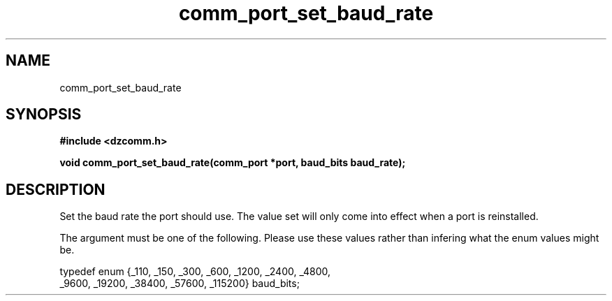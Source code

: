 .\" Generated by the Allegro makedoc utility
.TH comm_port_set_baud_rate 3 "version 0.9.9 (WIP)" "Dzcomm" "Dzcomm manual"
.SH NAME
comm_port_set_baud_rate
.SH SYNOPSIS
.B #include <dzcomm.h>

.B void comm_port_set_baud_rate(comm_port *port, baud_bits baud_rate);
.SH DESCRIPTION
Set the baud rate the port should use. The value set will only come into effect
when a port is reinstalled.

The argument must be one of the following. Please use these values
rather than infering what the enum values might be.

.nf
   typedef enum {_110,   _150,   _300,   _600,   _1200,  _2400,  _4800,
                 _9600,  _19200, _38400, _57600, _115200} baud_bits;
   
.fi


